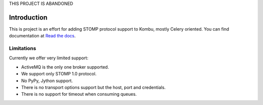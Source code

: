 THIS PROJECT IS ABANDONED

Introduction
============
.. image:: https://api.travis-ci.org/ntteurope/kombu-stomp.svg?branch=master
   :target: https://travis-ci.org/ntteurope/kombu-stomp
.. image:: https://coveralls.io/repos/ntteurope/kombu-stomp/badge.png?branch=master
   :target: https://coveralls.io/r/ntteurope/kombu-stomp?branch=master

This is project is an effort for adding STOMP protocol support to Kombu, mostly
Celery oriented. You can find documentation at `Read the docs`_.

Limitations
-----------
Currently we offer very limited support:

* ActiveMQ is the only one broker supported.

* We support only STOMP 1.0 protocol.

* No PyPy, Jython support.

* There is no transport options support but the host, port and credentials.

* There is no support for timeout when consuming queues.

.. _`Read the docs`: http://kombu-stomp.readthedocs.org/en/latest/
